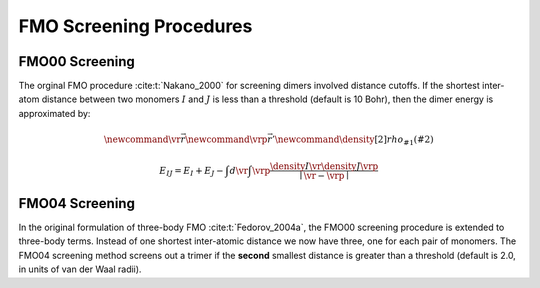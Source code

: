 ########################
FMO Screening Procedures
########################

.. |I| replace:: :math:`I`
.. |J| replace:: :math:`J`

***************
FMO00 Screening
***************

The orginal FMO procedure :cite:t:`Nakano_2000` for screening dimers involved 
distance cutoffs. If the shortest inter-atom distance between two monomers |I| 
and |J| is less than a threshold (default is 10 Bohr), then the dimer energy is
approximated by:

.. math::
   \newcommand{\vr}{\vec{r}}
   \newcommand{\vrp}{\vec{r}'}
   \newcommand{\density}[2]{rho_{#1}\left(#2\right)}

   E_{IJ} = E_{I} + E_{J} -
            \int d\vr\int\vrp \frac{\density{I}{\vr}\density{J}{\vrp}}
                               {\mid \vr -\vrp\mid}

***************
FMO04 Screening
***************

In the original formulation of three-body FMO :cite:t:`Fedorov_2004a`, the FMO00
screening procedure is extended to three-body terms. Instead of one shortest
inter-atomic distance we now have three, one for each pair of monomers. The 
FMO04 screening method screens out a trimer if the **second** smallest distance 
is greater than a threshold (default is 2.0, in units of van der Waal radii).